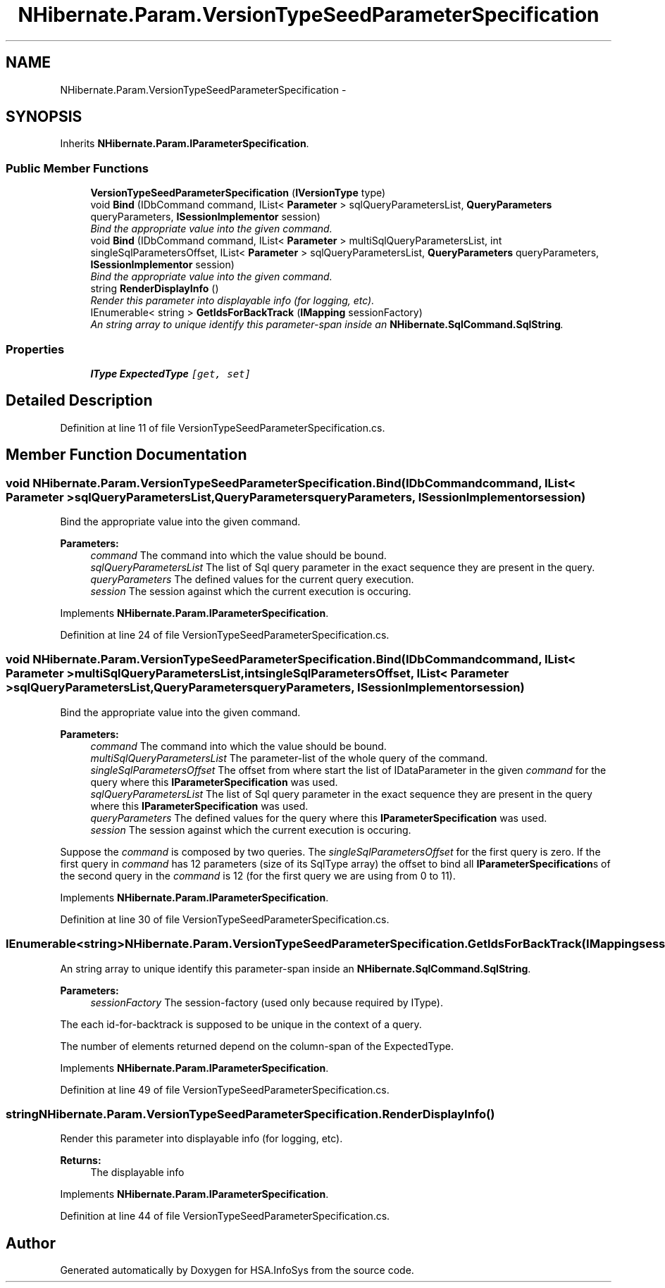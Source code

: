 .TH "NHibernate.Param.VersionTypeSeedParameterSpecification" 3 "Fri Jul 5 2013" "Version 1.0" "HSA.InfoSys" \" -*- nroff -*-
.ad l
.nh
.SH NAME
NHibernate.Param.VersionTypeSeedParameterSpecification \- 
.SH SYNOPSIS
.br
.PP
.PP
Inherits \fBNHibernate\&.Param\&.IParameterSpecification\fP\&.
.SS "Public Member Functions"

.in +1c
.ti -1c
.RI "\fBVersionTypeSeedParameterSpecification\fP (\fBIVersionType\fP type)"
.br
.ti -1c
.RI "void \fBBind\fP (IDbCommand command, IList< \fBParameter\fP > sqlQueryParametersList, \fBQueryParameters\fP queryParameters, \fBISessionImplementor\fP session)"
.br
.RI "\fIBind the appropriate value into the given command\&. \fP"
.ti -1c
.RI "void \fBBind\fP (IDbCommand command, IList< \fBParameter\fP > multiSqlQueryParametersList, int singleSqlParametersOffset, IList< \fBParameter\fP > sqlQueryParametersList, \fBQueryParameters\fP queryParameters, \fBISessionImplementor\fP session)"
.br
.RI "\fIBind the appropriate value into the given command\&. \fP"
.ti -1c
.RI "string \fBRenderDisplayInfo\fP ()"
.br
.RI "\fIRender this parameter into displayable info (for logging, etc)\&. \fP"
.ti -1c
.RI "IEnumerable< string > \fBGetIdsForBackTrack\fP (\fBIMapping\fP sessionFactory)"
.br
.RI "\fIAn string array to unique identify this parameter-span inside an \fBNHibernate\&.SqlCommand\&.SqlString\fP\&. \fP"
.in -1c
.SS "Properties"

.in +1c
.ti -1c
.RI "\fBIType\fP \fBExpectedType\fP\fC [get, set]\fP"
.br
.in -1c
.SH "Detailed Description"
.PP 
Definition at line 11 of file VersionTypeSeedParameterSpecification\&.cs\&.
.SH "Member Function Documentation"
.PP 
.SS "void NHibernate\&.Param\&.VersionTypeSeedParameterSpecification\&.Bind (IDbCommandcommand, IList< \fBParameter\fP >sqlQueryParametersList, \fBQueryParameters\fPqueryParameters, \fBISessionImplementor\fPsession)"

.PP
Bind the appropriate value into the given command\&. 
.PP
\fBParameters:\fP
.RS 4
\fIcommand\fP The command into which the value should be bound\&.
.br
\fIsqlQueryParametersList\fP The list of Sql query parameter in the exact sequence they are present in the query\&.
.br
\fIqueryParameters\fP The defined values for the current query execution\&.
.br
\fIsession\fP The session against which the current execution is occuring\&.
.RE
.PP

.PP
Implements \fBNHibernate\&.Param\&.IParameterSpecification\fP\&.
.PP
Definition at line 24 of file VersionTypeSeedParameterSpecification\&.cs\&.
.SS "void NHibernate\&.Param\&.VersionTypeSeedParameterSpecification\&.Bind (IDbCommandcommand, IList< \fBParameter\fP >multiSqlQueryParametersList, intsingleSqlParametersOffset, IList< \fBParameter\fP >sqlQueryParametersList, \fBQueryParameters\fPqueryParameters, \fBISessionImplementor\fPsession)"

.PP
Bind the appropriate value into the given command\&. 
.PP
\fBParameters:\fP
.RS 4
\fIcommand\fP The command into which the value should be bound\&.
.br
\fImultiSqlQueryParametersList\fP The parameter-list of the whole query of the command\&.
.br
\fIsingleSqlParametersOffset\fP The offset from where start the list of IDataParameter in the given \fIcommand\fP  for the query where this \fBIParameterSpecification\fP was used\&. 
.br
\fIsqlQueryParametersList\fP The list of Sql query parameter in the exact sequence they are present in the query where this \fBIParameterSpecification\fP was used\&.
.br
\fIqueryParameters\fP The defined values for the query where this \fBIParameterSpecification\fP was used\&.
.br
\fIsession\fP The session against which the current execution is occuring\&.
.RE
.PP
.PP
Suppose the \fIcommand\fP  is composed by two queries\&. The \fIsingleSqlParametersOffset\fP  for the first query is zero\&. If the first query in \fIcommand\fP  has 12 parameters (size of its SqlType array) the offset to bind all \fBIParameterSpecification\fPs of the second query in the \fIcommand\fP  is 12 (for the first query we are using from 0 to 11)\&. 
.PP
Implements \fBNHibernate\&.Param\&.IParameterSpecification\fP\&.
.PP
Definition at line 30 of file VersionTypeSeedParameterSpecification\&.cs\&.
.SS "IEnumerable<string> NHibernate\&.Param\&.VersionTypeSeedParameterSpecification\&.GetIdsForBackTrack (\fBIMapping\fPsessionFactory)"

.PP
An string array to unique identify this parameter-span inside an \fBNHibernate\&.SqlCommand\&.SqlString\fP\&. 
.PP
\fBParameters:\fP
.RS 4
\fIsessionFactory\fP The session-factory (used only because required by IType)\&.
.RE
.PP
.PP
The each id-for-backtrack is supposed to be unique in the context of a query\&. 
.PP
The number of elements returned depend on the column-span of the ExpectedType\&. 
.PP
Implements \fBNHibernate\&.Param\&.IParameterSpecification\fP\&.
.PP
Definition at line 49 of file VersionTypeSeedParameterSpecification\&.cs\&.
.SS "string NHibernate\&.Param\&.VersionTypeSeedParameterSpecification\&.RenderDisplayInfo ()"

.PP
Render this parameter into displayable info (for logging, etc)\&. 
.PP
\fBReturns:\fP
.RS 4
The displayable info
.RE
.PP

.PP
Implements \fBNHibernate\&.Param\&.IParameterSpecification\fP\&.
.PP
Definition at line 44 of file VersionTypeSeedParameterSpecification\&.cs\&.

.SH "Author"
.PP 
Generated automatically by Doxygen for HSA\&.InfoSys from the source code\&.
